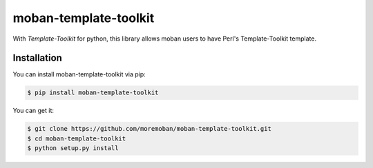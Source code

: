 ================================================================================
moban-template-toolkit
================================================================================

.. image:: https://api.travis-ci.org/moremoban/moban-template-toolkit.svg
   :target: http://travis-ci.org/moremoban/moban-template-toolkit

.. image:: https://codecov.io/github/moremoban/moban-template-toolkit/coverage.png
   :target: https://codecov.io/github/moremoban/moban-template-toolkit


.. image:: https://readthedocs.org/projects/moban-template-toolkit/badge/?version=latest
   :target: http://moban-template-toolkit.readthedocs.org/en/latest/

With `Template-Toolkit` for python, this library allows moban 
users to have Perl's Template-Toolkit template.

Installation
================================================================================
You can install moban-template-toolkit via pip:

.. code-block:: bash
    
    $ pip install moban-template-toolkit

You can get it:

.. code-block:: bash

    $ git clone https://github.com/moremoban/moban-template-toolkit.git
    $ cd moban-template-toolkit
    $ python setup.py install
